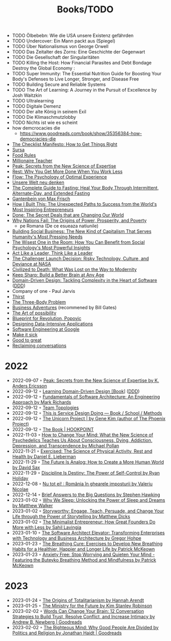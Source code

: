 #+created: 20200918184135289
#+modified: 20220424180131801
#+revision: 0
#+tags: TODO
#+title: Books/TODO
#+type: text/vnd.tiddlywiki

- TODO Ölbebebn: Wie die USA unsere Existenz gefährden
- TODO Undercover: Ein Mann packt aus (Spiegel)
- TODO Über Nationalismus von George Orwell
- TODO Das Zeitalter des Zorns: Eine Geschichte der Gegenwart
- TODO Die Gesellschaft der Singularitäten
- TODO Killing the Host: How Financial Parasites and Debt Bondage Destroy the Global Economy :
- TODO Super Immunity: The Essential Nutrition Guide for Boosting Your Body's Defenses to Live Longer, Stronger, and Disease Free
- TODO Building Secure and Reliable Systems
- TODO The Art of Learning: A Journey in the Pursuit of Excellence by Josh Waitzkin
- TODO Ultralearning
- TODO Digitale Demenz
- TODO Der alte König in seinem Exil
- TODO Die Klimaschmutzlobby
- TODO Nichts ist wie es scheint
- how demcrocacies die
  - [[https://www.goodreads.com/book/show/35356384-how-democracies-die]]
- [[https://www.goodreads.com/book/show/6667514-the-checklist-manifesto][The Checklist Manifesto: How to Get Things Right]]
- [[https://www.amazon.com/Sursa-Romanian-Tara-Swart/dp/6067223929][Sursa]]
- [[https://www.goodreads.com/book/show/7015635-food-rules][Food Rules]]
- [[https://www.goodreads.com/book/show/11737840-millionaire-teacher][Millionaire Teacher]]
- [[https://www.goodreads.com/book/show/26312997-peak][Peak: Secrets from the New Science of Expertise]]
- [[https://www.goodreads.com/book/show/29502354-rest][Rest: Why You Get More Done When You Work Less]]
- [[https://www.goodreads.com/book/show/66354.Flow?ac=1&from_search=true&qid=fw16WFcGP9&rank=1][Flow: The Psychology of Optimal Experience]]
- [[https://www.goodreads.com/book/show/51845311-unsere-welt-neu-denken][Unsere Welt neu denken]]
- [[https://www.goodreads.com/book/show/32670670-the-complete-guide-to-fasting][The Complete Guide to Fasting: Heal Your Body Through Intermittent, Alternate-Day, and Extended Fasting]]
- [[https://www.goodreads.com/book/show/74183.Gantenbein][Gantenbein von Max Frisch]]
- [[https://www.goodreads.com/en/book/show/48930275][How I Built This: The Unexpected Paths to Success from the World's Most Inspiring Entrepreneurs]]
- [[https://www.goodreads.com/book/show/35839667-done][Done: The Secret Deals that are Changing Our World]]
- [[https://www.goodreads.com/book/show/12158480-why-nations-fail][Why Nations Fail: The Origins of Power, Prosperity, and Poverty]]
  - pe Romana (De ce esueaza natiunile)
- [[https://www.goodreads.com/book/show/7721946-building-social-business][Building Social Business: The New Kind of Capitalism That Serves Humanity's Most Pressing Needs]]
- [[https://www.goodreads.com/book/show/25205421-the-wisest-one-in-the-room][The Wisest One in the Room: How You Can Benefit from Social Psychology's Most Powerful Insights]]
- [[https://www.goodreads.com/book/show/21413975-act-like-a-leader-think-like-a-leader][Act Like a Leader, Think Like a Leader]]
- [[https://www.goodreads.com/book/show/995029.The_Challenger_Launch_Decision][The Challenger Launch Decision: Risky Technology, Culture, and Deviance at NASA]]
- [[https://www.goodreads.com/book/show/28596619-civilized-to-death][Civilized to Death: What Was Lost on the Way to Modernity]]
- [[https://www.goodreads.com/en/book/show/52754076-keep-sharp][Keep Sharp: Build a Better Brain at Any Age]]
- [[https://www.goodreads.com/work/best_book/173058-domain-driven-design-tackling-complexity-in-the-heart-of-software][Domain-Driven Design: Tackling Complexity in the Heart of Software]] ([[id:7c4e66f6-ce2d-441b-8c33-51ba6aec412c][DDD]])
- Company of one - Paul Jarvis
- [[https://www.goodreads.com/work/best_book/59198162-thirst-a-story-of-redemption-compassion-and-a-mission-to-bring-clean][Thirst]]
- [[https://www.goodreads.com/book/show/20518872-the-three-body-problem][The Three-Body Problem]]
- [[https://www.goodreads.com/book/show/4191136-business-adventures][Business Adventures]] (recommened by Bill Gates)
- [[https://www.goodreads.com/ro/book/show/85697.The_Art_of_Possibility][The Art of possibility]]
- [[https://www.goodreads.com/book/show/22107280-blueprint-for-revolution][Blueprint for Revolution, Popovic]]
- [[https://dataintensive.net/][Designing Data-Intensive Applications]]
- [[https://abseil.io/resources/swe-book][Software Engineering at Google]]
- [[https://www.goodreads.com/book/show/18770267-make-it-stick][Make it sick]]
- [[https://www.goodreads.com/book/show/76865.Good_to_Great][Good to great]]
- [[https://www.goodreads.com/book/show/24612127-reclaiming-conversation][Reclaiming conversations]]
* 2022
- 2022-09-07 ◦ [[https://www.goodreads.com/book/show/26312997-peak][Peak: Secrets from the New Science of Expertise by K. Anders Ericsson]]
- 2022-09-12 ◦ [[https://www.oreilly.com/library/view/learning-domain-driven-design/9781098100124/][Learning Domain-Driven Design [Book]]] ([[id:7c4e66f6-ce2d-441b-8c33-51ba6aec412c][DDD]])
- 2022-09-12 ◦ [[https://www.goodreads.com/book/show/44144493-fundamentals-of-software-architecture][Fundamentals of Software Architecture: An Engineering Approach by Mark Richards]]
- 2022-09-12 ◦ [[https://teamtopologies.com/][Team Topologies]]
- 2022-09-12 ◦ [[https://www.thisisservicedesigndoing.com/][This is Service Design Doing — Book / School / Methods]]
- 2022-09-12 ◦ [[https://itrevolution.com/the-unicorn-project/][The Unicorn Project | by Gene Kim (author of The Phoenix Project)]]
- 2022-09-12 ◦ [[https://hookpoint.com/the-book/][The Book | HOOKPOINT]]
- 2022-11-03 ◦ [[https://www.goodreads.com/book/show/36613747-how-to-change-your-mind][How to Change Your Mind: What the New Science of Psychedelics Teaches Us About Consciousness, Dying, Addiction, Depression, and Transcendence by Michael Pollan]]
- 2022-11-21 ◦ [[https://www.goodreads.com/book/show/56155261-exercised][Exercised: The Science of Physical Activity, Rest and Health by Daniel E. Lieberman]]
- 2022-11-29 ◦ [[https://www.goodreads.com/book/show/60568520-the-future-is-analog][The Future Is Analog: How to Create a More Human World by David Sax]]
- 2022-11-29 ◦ [[https://www.goodreads.com/en/book/show/60018575-discipline-is-destiny][Discipline Is Destiny: The Power of Self-Control by Ryan Holiday]]
- 2022-12-08 ◦ [[https://www.goodreads.com/book/show/55853540-nu-tot-ei][Nu tot ei! : România în ghearele imposturii by Valeriu Nicolae]]
- 2022-12-14 ◦ [[https://www.goodreads.com/book/show/40277241-brief-answers-to-the-big-questions][Brief Answers to the Big Questions by Stephen Hawking]]
- 2023-01-02 ◦ [[https://www.goodreads.com/book/show/34466963-why-we-sleep][Why We Sleep: Unlocking the Power of Sleep and Dreams by Matthew Walker]]
- 2023-01-02 ◦ [[https://www.goodreads.com/en/book/show/37786022-storyworthy][Storyworthy: Engage, Teach, Persuade, and Change Your Life through the Power of Storytelling by Matthew Dicks]]
- 2023-01-02 ◦ [[https://www.goodreads.com/en/book/show/56913172-the-minimalist-entrepreneur][The Minimalist Entrepreneur: How Great Founders Do More with Less by Sahil Lavingia]]
- 2023-01-10 ◦ [[https://www.goodreads.com/en/book/show/49828197-the-software-architect-elevator][The Software Architect Elevator: Transforming Enterprises with Technology and Business Architecture by Gregor Hohpe]]
- 2023-01-23 ◦ [[https://www.goodreads.com/book/show/57213922-the-breathing-cure][The Breathing Cure: Exercises to Develop New Breathing Habits for a Healthier, Happier and Longer Life by Patrick McKeown]]
- 2023-01-23 ◦ [[https://www.goodreads.com/book/show/7815904-anxiety-free][Anxiety Free: Stop Worrying and Quieten Your Mind - Featuring the Buteyko Breathing Method and Mindfulness by Patrick McKeown]]
* 2023
- 2023-01-24 ◦ [[https://www.goodreads.com/book/show/396931.The_Origins_of_Totalitarianism][The Origins of Totalitarianism by Hannah Arendt]]
- 2023-01-25 ◦ [[https://www.goodreads.com/en/book/show/50998056-the-ministry-for-the-future][The Ministry for the Future by Kim Stanley Robinson]]
- 2023-02-02 ◦ [[https://www.goodreads.com/book/show/13542827-words-can-change-your-brain][Words Can Change Your Brain: 12 Conversation Strategies to Build Trust, Resolve Conflict, and Increase Intimacy by Andrew B. Newberg | Goodreads]]
- 2023-02-02 ◦ [[https://www.goodreads.com/book/show/11324722-the-righteous-mind][The Righteous Mind: Why Good People Are Divided by Politics and Religion by Jonathan Haidt | Goodreads]]
